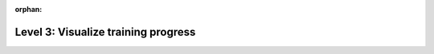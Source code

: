 :orphan:

####################################
Level 3: Visualize training progress
####################################

.. raw:: html

    <div class="display-card-container">
        <div class="row">

.. displayitem::
   :header: Visualize metrics, images, and text.
   :description: Learn how to track and visualize metrics, images and text.
   :col_css: col-md-6
   :button_link: ../visualize_experiments/logging_basic.html
   :height: 150
   :tag: basic

.. displayitem::
   :header: Use third-party experiment managers
   :description: Enable third-party experiment managers with advanced visualizations.
   :col_css: col-md-6
   :button_link: ../visualize_experiments/logging_intermediate.html
   :height: 150
   :tag: intermediate

.. raw:: html

        </div>
    </div>
